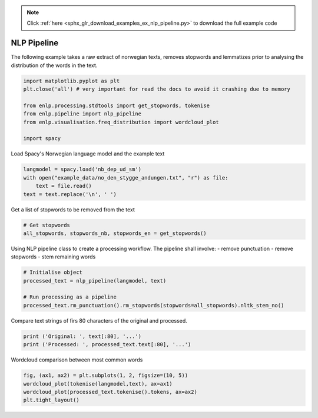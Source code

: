 .. note::
    :class: sphx-glr-download-link-note

    Click :ref:`here <sphx_glr_download_examples_ex_nlp_pipeline.py>` to download the full example code
.. rst-class:: sphx-glr-example-title

.. _sphx_glr_examples_ex_nlp_pipeline.py:


NLP Pipeline
============
The following example takes a raw extract of norwegian texts, removes stopwords and lemmatizes prior to analysing the
distribution of the words in the text.


.. code-block:: default


    import matplotlib.pyplot as plt
    plt.close('all') # very important for read the docs to avoid it crashing due to memory

    from enlp.processing.stdtools import get_stopwords, tokenise
    from enlp.pipeline import nlp_pipeline
    from enlp.visualisation.freq_distribution import wordcloud_plot

    import spacy









Load Spacy's Norwegian language model and the example text


.. code-block:: default

    langmodel = spacy.load('nb_dep_ud_sm')
    with open("example_data/no_den_stygge_andungen.txt", "r") as file:
        text = file.read()
    text = text.replace('\n', ' ')







Get a list of stopwords to be removed from the text


.. code-block:: default


    # Get stopwords
    all_stopwords, stopwords_nb, stopwords_en = get_stopwords()







Using NLP pipeline class to create a processing workflow. The pipeline shall involve:
- remove punctuation
- remove stopwords
- stem remaining words


.. code-block:: default


    # Initialise object
    processed_text = nlp_pipeline(langmodel, text)

    # Run processing as a pipeline
    processed_text.rm_punctuation().rm_stopwords(stopwords=all_stopwords).nltk_stem_no()







Compare text strings of firs 80 characters of the original and processed.


.. code-block:: default


    print ('Original: ', text[:80], '...')
    print ('Processed: ', processed_text.text[:80], '...')






.. rst-class:: sphx-glr-script-out

 Out:

 .. code-block:: none

    Original:  Den stygge andungen Det var så deilig ute på landet; det var sommer, kornet stod ...
    Processed:  stygg andung deil ute somm korn stod gult havr grønn høyet reist stakk ned grønn ...



Wordcloud comparison between most common words


.. code-block:: default

    fig, (ax1, ax2) = plt.subplots(1, 2, figsize=(10, 5))
    wordcloud_plot(tokenise(langmodel,text), ax=ax1)
    wordcloud_plot(processed_text.tokenise().tokens, ax=ax2)
    plt.tight_layout()





.. image:: /examples/images/sphx_glr_ex_nlp_pipeline_001.png
    :class: sphx-glr-single-img





.. rst-class:: sphx-glr-timing

   **Total running time of the script:** ( 0 minutes  22.693 seconds)


.. _sphx_glr_download_examples_ex_nlp_pipeline.py:


.. only :: html

 .. container:: sphx-glr-footer
    :class: sphx-glr-footer-example



  .. container:: sphx-glr-download

     :download:`Download Python source code: ex_nlp_pipeline.py <ex_nlp_pipeline.py>`



  .. container:: sphx-glr-download

     :download:`Download Jupyter notebook: ex_nlp_pipeline.ipynb <ex_nlp_pipeline.ipynb>`


.. only:: html

 .. rst-class:: sphx-glr-signature

    `Gallery generated by Sphinx-Gallery <https://sphinx-gallery.github.io>`_
